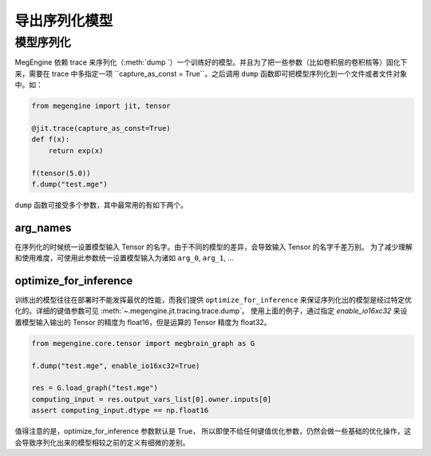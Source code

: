 .. _dump:

==============
导出序列化模型
==============

模型序列化
------------------------------

MegEngine 依赖 trace 来序列化（:meth:`dump `）一个训练好的模型。并且为了把一些参数（比如卷积层的卷积核等）固化下来，需要在 trace 中多指定一项 ``capture_as_const = True``。之后调用 ``dump`` 函数即可把模型序列化到一个文件或者文件对象中。如：

.. code-block::

    from megengine import jit, tensor

    @jit.trace(capture_as_const=True)
    def f(x):
        return exp(x)

    f(tensor(5.0))
    f.dump("test.mge")

``dump`` 函数可接受多个参数，其中最常用的有如下两个。

arg_names
```````````````````````
在序列化的时候统一设置模型输入 Tensor 的名字。由于不同的模型的差异，会导致输入 Tensor 的名字千差万别。
为了减少理解和使用难度，可使用此参数统一设置模型输入为诸如 ``arg_0``, ``arg_1``, ...

optimize_for_inference
```````````````````````
训练出的模型往往在部署时不能发挥最优的性能，而我们提供 ``optimize_for_inference`` 来保证序列化出的模型是经过特定优化的。详细的键值参数可见 :meth:`~.megengine.jit.tracing.trace.dump`。
使用上面的例子，通过指定 `enable_io16xc32` 来设置模型输入输出的 Tensor 的精度为 float16，但是运算的 Tensor 精度为 float32。

.. code-block::

    from megengine.core.tensor import megbrain_graph as G

    f.dump("test.mge", enable_io16xc32=True)

    res = G.load_graph("test.mge")
    computing_input = res.output_vars_list[0].owner.inputs[0]
    assert computing_input.dtype == np.float16

值得注意的是，optimize_for_inference 参数默认是 True，
所以即使不给任何键值优化参数，仍然会做一些基础的优化操作，这会导致序列化出来的模型相较之前的定义有细微的差别。